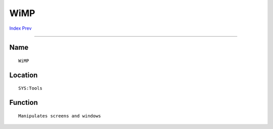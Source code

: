 ====
WiMP
====
.. This document is automatically generated. Don't edit it!

`Index <index>`_ `Prev <nocapslock>`_ 

---------------

Name
~~~~
::


     WiMP


Location
~~~~~~~~
::


     SYS:Tools


Function
~~~~~~~~
::


     Manipulates screens and windows


